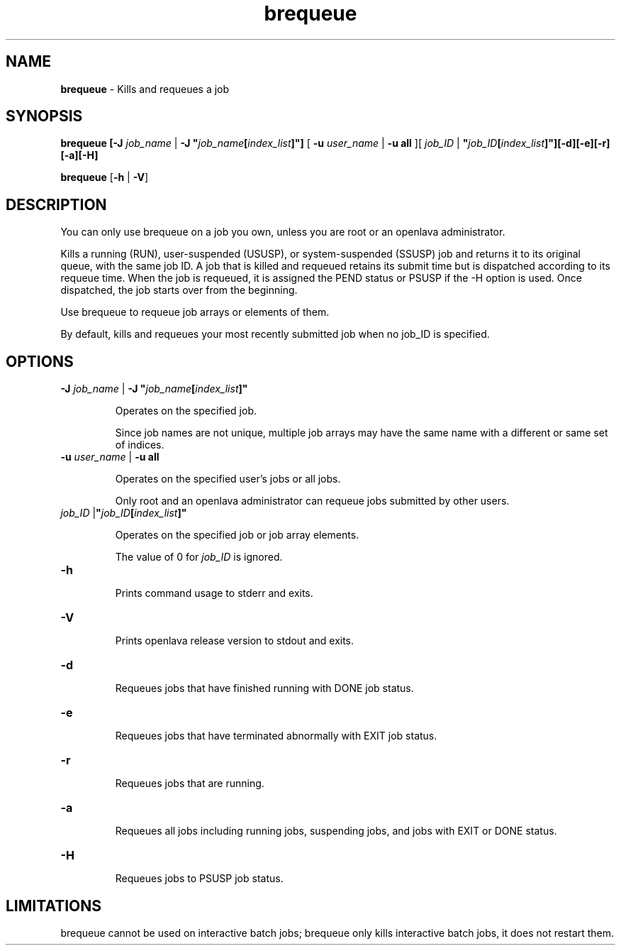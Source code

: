 .ds ]W %
.ds ]L
.nh
.TH brequeue 1 "OpenLava Version 3.3 - Mar 2016"
.br
.SH NAME
\fBbrequeue\fR - Kills and requeues a job
.SH SYNOPSIS
.BR
.PP
.PP
\fBbrequeue [-J\fR \fIjob_name\fR | \fB-J "\fR\fIjob_name\fR\fB[\fR\fIindex_list\fR\fB]"]\fR [ \fB-u\fR \fIuser_name\fR | 
\fB-u\fR \fBall\fR ][ \fIjob_ID\fR | \fI \fR\fB"\fR\fIjob_ID\fR\fB[\fR\fIindex_list\fR\fB]"][-d][-e][-r][-a][-H]\fR
.PP
\fBbrequeue\fR [\fB-h\fR | \fB-V\fR]
.SH DESCRIPTION
.BR
.PP
.PP
\fB\fRYou can only use brequeue on a job you own, unless you are root or 
an openlava administrator.
.PP
Kills a running (RUN), user-suspended (USUSP), or system-suspended 
(SSUSP) job and returns it to its original queue, with the same job ID. 
A job that is killed and requeued retains its submit time but is 
dispatched according to its requeue time. When the job is requeued, it 
is assigned the PEND status or PSUSP if the -H option is used. Once 
dispatched, the job starts over from the beginning. 
.PP
Use brequeue to requeue job arrays or elements of them.
.PP
By default, kills and requeues your most recently submitted job when 
no job_ID is specified.
.SH OPTIONS
.BR
.PP
.TP 
\fB-J\fR \fIjob_name\fR | \fB-J "\fR\fIjob_name\fR\fB[\fR\fIindex_list\fR\fB]"
\fR
.IP
Operates on the specified job.

.IP
Since job names are not unique, multiple job arrays may have the same 
name with a different or same set of indices.


.TP 
\fB-u\fR \fIuser_name \fR|\fI \fR\fB-u all 
\fR
.IP
Operates on the specified user's jobs or all jobs.

.IP
Only root and an openlava administrator can requeue jobs submitted by 
other users. 


.TP 
\fIjob_ID \fR|\fB"\fR\fIjob_ID\fR\fB[\fR\fIindex_list\fR\fB]"
\fR
.IP
Operates on the specified job or job array elements.

.IP
The value of 0 for \fIjob_ID\fR is ignored. 


.TP 
\fB-h\fR 

.IP
Prints command usage to stderr and exits. 


.TP 
\fB-V 
\fR
.IP
Prints openlava release version to stdout and exits. 


.TP 
\fB-d 
\fR
.IP
Requeues jobs that have finished running with DONE job status. 


.TP 
\fB-e 
\fR
.IP
Requeues jobs that have terminated abnormally with EXIT job status. 


.TP 
\fB-r 
\fR
.IP
Requeues jobs that are running.


.TP 
\fB-a 
\fR
.IP
Requeues all jobs including running jobs, suspending jobs, and jobs 
with EXIT or DONE status.


.TP 
\fB-H 
\fR
.IP
Requeues jobs to PSUSP job status. 


.SH LIMITATIONS
.BR
.PP
.PP
brequeue cannot be used on interactive batch jobs; brequeue only 
kills interactive batch jobs, it does not restart them. 

